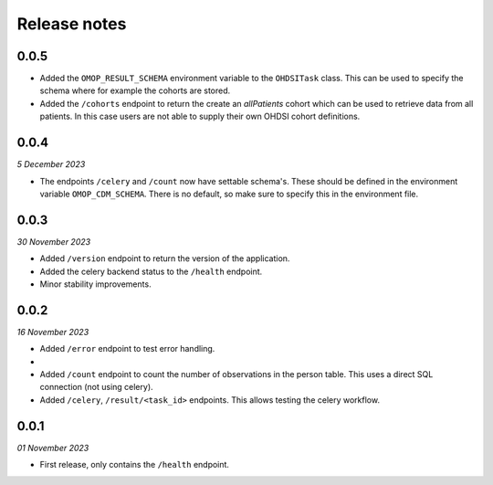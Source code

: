 Release notes
=============

0.0.5
-----

- Added the  ``OMOP_RESULT_SCHEMA`` environment variable to the ``OHDSITask`` class.
  This can be used to specify the schema where for example the cohorts are stored.
- Added the ``/cohorts`` endpoint to return the create an *allPatients* cohort which
  can be used to retrieve data from all patients. In this case users are not able
  to supply their own OHDSI cohort definitions.

0.0.4
-----
*5 December 2023*

- The endpoints ``/celery`` and ``/count`` now have settable schema's. These should be
  defined in the environment variable ``OMOP_CDM_SCHEMA``. There is no default, so
  make sure to specify this in the environment file.

0.0.3
-----
*30 November 2023*

- Added ``/version`` endpoint to return the version of the application.
- Added the celery backend status to the ``/health`` endpoint.
- Minor stability improvements.


0.0.2
-----
*16 November 2023*

- Added ``/error`` endpoint to test error handling.
-
- Added ``/count`` endpoint to count the number of observations in the person table.
  This uses a direct SQL connection (not using celery).
- Added ``/celery``, ``/result/<task_id>`` endpoints. This allows testing the celery
  workflow.


0.0.1
-----
*01 November 2023*

- First release, only contains the ``/health`` endpoint.